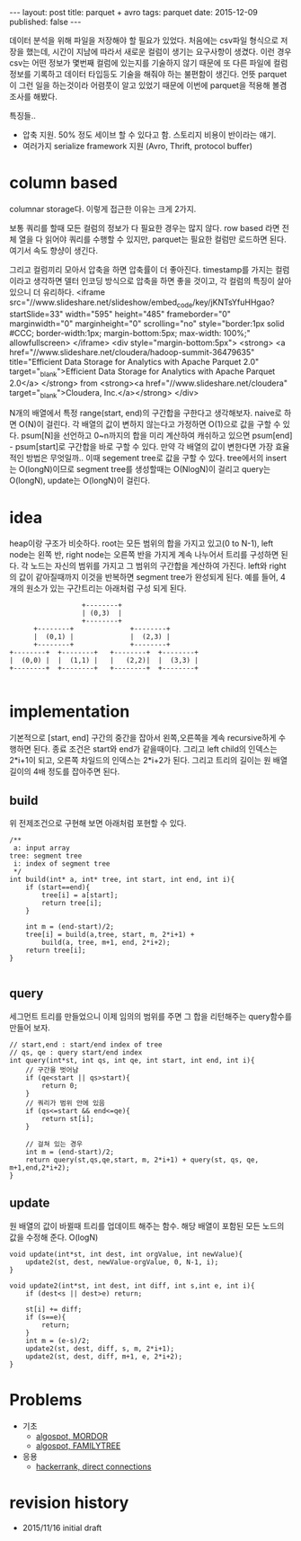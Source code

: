 #+STARTUP: showall indent
#+STARTUP: hidestars
#+BEGIN_HTML
---
layout: post
title: parquet + avro
tags: parquet
date: 2015-12-09
published: false
---
#+END_HTML

데이터 분석을 위해 파일을 저장해야 할 필요가 있었다. 처음에는 csv파일 형식으로 저장을 했는데, 시간이 지남에 따라서 새로운 컬럼이 생기는 요구사항이 생겼다. 이런 경우 csv는 어떤 정보가 몇번째 컬럼에 있는지를 기술하지 않기 때문에 또 다른 파일에 컬럼 정보를 기록하고 데이터 타입등도 기술을 해줘야 하는 불편함이 생긴다. 
언뜻 parquet이 그런 일을 하는것이라 어렴풋이 알고 있었기 때문에 이번에 parquet을 적용해 볼겸 조사를 해봤다.
   
특징들..
- 압축 지원. 50% 정도 세이브 할 수 있다고 함. 스토리지 비용이 반이라는 얘기.
- 여러가지 serialize framework 지원 (Avro, Thrift, protocol buffer)

* column based
columnar storage다. 이렇게 접근한 이유는 크게 2가지.

보통 쿼리를 할때 모든 컬럼의 정보가 다 필요한 경우는 많지 않다. row based 라면 전체 열을 다 읽어야 쿼리를 수행할 수 있지만, parquet는 필요한 컬럼만 로드하면 된다. 여기서 속도 향샹이 생긴다.

그리고 컬럼끼리 모아서 압축을 하면 압축률이 더 좋아진다. timestamp를 가지는 컬럼이라고 생각하면 델터 인코딩 방식으로 압축을 하면 좋을 것이고, 각 컬럼의 특징이 살아 있으니 더 유리하다.
<iframe src="//www.slideshare.net/slideshow/embed_code/key/jKNTsYfuHHgao?startSlide=33" width="595" height="485" frameborder="0" marginwidth="0" marginheight="0" scrolling="no" style="border:1px solid #CCC; border-width:1px; margin-bottom:5px; max-width: 100%;" allowfullscreen> </iframe> <div style="margin-bottom:5px"> <strong> <a href="//www.slideshare.net/cloudera/hadoop-summit-36479635" title="Efficient Data Storage for Analytics with Apache Parquet 2.0" target="_blank">Efficient Data Storage for Analytics with Apache Parquet 2.0</a> </strong> from <strong><a href="//www.slideshare.net/cloudera" target="_blank">Cloudera, Inc.</a></strong> </div>

N개의 배열에서 특정 range(start, end)의 구간합을 구한다고 생각해보자. naive로 하면 O(N)이 걸린다.
각 배열의 값이 변하지 않는다고 가정하면 O(1)으로 값을 구할 수 있다. psum[N]을 선언하고 0~n까지의 합을 미리 계산하여 캐쉬하고 있으면 psum[end] - psum[start]로 구간합을 바로 구할 수 있다.
만약 각 배열의 값이 변한다면 가장 효율적인 방법은 무엇일까.. 이때 segement tree로 값을 구할 수 있다. tree에서의 insert는 O(longN)이므로 segment tree를 생성할때는 O(NlogN)이 걸리고 query는 O(longN), update는 O(longN)이 걸린다.

* idea
heap이랑 구조가 비슷하다. root는 모든 범위의 합을 가지고 있고(0 to N-1), left node는 왼쪽 반, right node는 오른쪽 반을 가지게 계속 나누어서 트리를 구성하면 된다. 각 노드는 자신의 범위를 가지고 그 범위의 구간합을 계산하여 가진다. left와 right의 값이 같아질때까지 이것을 반복하면 segment tree가 완성되게 된다. 
예를 들어, 4개의 원소가 있는 구간트리는 아래처럼 구성 되게 된다. 
#+BEGIN_SRC c++
                            +--------+
                            | (0,3)  |
                            +--------+
                +--------+              +--------+
                |  (0,1) |              |  (2,3) |
                +--------+              +--------+
          +--------+  +--------+   +--------+  +--------+
          |  (0,0) |  |  (1,1) |   |   (2,2)|  |  (3,3) |
          +--------+  +--------+   +--------+  +--------+

#+END_SRC

* implementation
기본적으로 [start, end] 구간의 중간을 잡아서 왼쪽,오른쪽을 계속 recursive하게 수행하면 된다. 종료 조건은 start와 end가 같을때이다. 그리고 left child의 인덱스는 2*i+1이 되고, 오른쪽 차일드의 인덱스는 2*i+2가 된다. 
그리고 트리의 길이는 원 배열 길이의 4배 정도를 잡아주면 된다. 
** build
위 전제조건으로 구현해 보면 아래처럼 포현할 수 있다. 
#+BEGIN_SRC c++
  /**
   a: input array
  tree: segment tree
   i: index of segment tree  
   ,*/ 
  int build(int* a, int* tree, int start, int end, int i){
      if (start==end){
          tree[i] = a[start];
          return tree[i];
      }

      int m = (end-start)/2;
      tree[i] = build(a,tree, start, m, 2*i+1) +
          build(a, tree, m+1, end, 2*i+2);
      return tree[i];
  }

#+END_SRC
** query
세그먼트 트리를 만들었으니 이제 임의의 범위를 주면 그 합을 리턴해주는 query함수를 만들어 보자.
#+BEGIN_SRC c++
  // start,end : start/end index of tree
  // qs, qe : query start/end index
  int query(int*st, int qs, int qe, int start, int end, int i){
      // 구간을 벗어남
      if (qe<start || qs>start){
          return 0;
      }
      // 쿼리가 범위 안에 있음
      if (qs<=start && end<=qe){
          return st[i];
      }

      // 걸쳐 있는 경우
      int m = (end-start)/2;
      return query(st,qs,qe,start, m, 2*i+1) + query(st, qs, qe, m+1,end,2*i+2);
  }
#+END_SRC
** update
원 배열의 값이 바뀔때 트리를 업데이트 해주는 함수. 해당 배열이 포함된 모든 노드의 값을 수정해 준다. O(logN)
#+BEGIN_SRC c++
  void update(int*st, int dest, int orgValue, int newValue){
      update2(st, dest, newValue-orgValue, 0, N-1, i);
  }

  void update2(int*st, int dest, int diff, int s,int e, int i){
      if (dest<s || dest>e) return;

      st[i] += diff;
      if (s==e){    
          return;
      }
      int m = (e-s)/2;
      update2(st, dest, diff, s, m, 2*i+1);
      update2(st, dest, diff, m+1, e, 2*i+2);    
  }
#+END_SRC

* Problems
- 기초
  - [[https://algospot.com/judge/problem/read/MORDOR][algospot, MORDOR]]
  - [[https://algospot.com/judge/problem/read/FAMILYTREE][algospot, FAMILYTREE]]
- 응용
 - [[https://www.hackerrank.com/challenges/direct-connections][hackerrank, direct connections]]
* revision history
- 2015/11/16 initial draft
